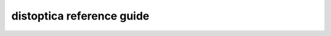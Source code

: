 .. _reference_guide_sec:

distoptica reference guide
==========================

.. autosummary::
   :toctree: _autosummary
   :template: custom_module_template.rst
   :recursive:

   distoptica